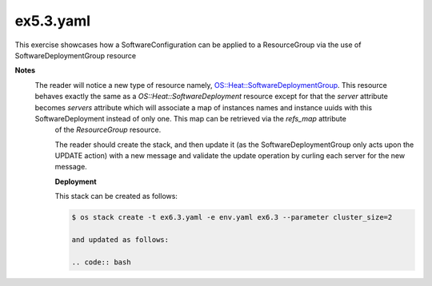 ex5.3.yaml
----------

This exercise showcases how a SoftwareConfiguration can be applied to a ResourceGroup via the use of SoftwareDeploymentGroup resource

**Notes**
                                                                                                                                                                             The reader will notice a new type of resource namely, `OS::Heat::SoftwareDeploymentGroup <http://docs.openstack.org/developer/heat/template_guide/openstack.html#OS::Heat::SoftwareDeploymentGroup>`_. This resource behaves exactly the same as a *OS::Heat::SoftwareDeployment* resource except for that the *server* attribute becomes *servers* attribute which will associate a map of instances names and instance uuids with this SoftwareDeployment instead of only one. This map can be retrieved via the *refs_map* attribute
                                                                                                                                                                              of the *ResourceGroup* resource.

                                                                                                                                                                              The reader should create the stack, and then update it (as the SoftwareDeploymentGroup only acts upon the UPDATE action) with a new message and validate the update operation by curling each server for the new message.

                                                                                                                                                                              **Deployment**

                                                                                                                                                                              This stack can be created as follows:

                                                                                                                                                                              .. code:: bash

                                                                                                                                                                                $ os stack create -t ex6.3.yaml -e env.yaml ex6.3 --parameter cluster_size=2

                                                                                                                                                                                and updated as follows:

                                                                                                                                                                                .. code:: bash



